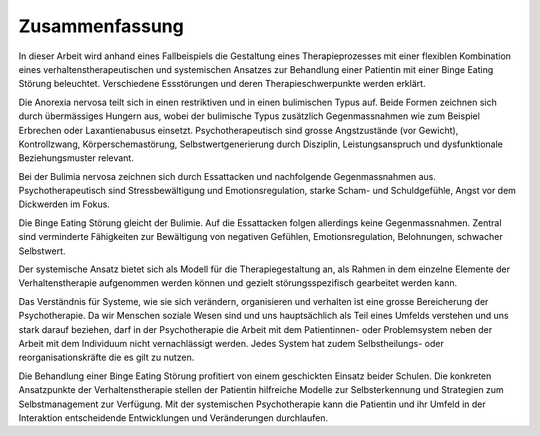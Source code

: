 ===============
Zusammenfassung
===============

In dieser Arbeit wird anhand eines Fallbeispiels die Gestaltung eines Therapieprozesses mit einer flexiblen Kombination eines verhaltenstherapeutischen und systemischen Ansatzes zur Behandlung einer Patientin mit einer Binge Eating Störung beleuchtet. Verschiedene Essstörungen und deren Therapieschwerpunkte werden erklärt.

Die Anorexia nervosa teilt sich in einen restriktiven und in einen bulimischen Typus auf. Beide Formen zeichnen sich durch übermässiges Hungern aus, wobei der bulimische Typus zusätzlich Gegenmassnahmen wie zum Beispiel Erbrechen oder Laxantienabusus einsetzt. Psychotherapeutisch sind grosse Angstzustände (vor Gewicht), Kontrollzwang, Körperschemastörung, Selbstwertgenerierung durch Disziplin, Leistungsanspruch und dysfunktionale Beziehungsmuster relevant.

Bei der Bulimia nervosa zeichnen sich durch Essattacken und nachfolgende Gegenmassnahmen aus. Psychotherapeutisch sind Stressbewältigung und Emotionsregulation, starke Scham- und Schuldgefühle, Angst vor dem Dickwerden im Fokus.

Die Binge Eating Störung gleicht der Bulimie. Auf die Essattacken folgen allerdings keine Gegenmassnahmen. Zentral sind verminderte Fähigkeiten zur Bewältigung von negativen Gefühlen, Emotionsregulation, Belohnungen, schwacher Selbstwert.

Der systemische Ansatz bietet sich als Modell für die
Therapiegestaltung an, als Rahmen in dem einzelne Elemente der
Verhaltenstherapie aufgenommen werden können und gezielt störungsspezifisch
gearbeitet werden kann.

Das Verständnis für Systeme,
wie sie sich verändern, organisieren und verhalten ist eine grosse
Bereicherung der Psychotherapie. Da wir Menschen soziale Wesen sind und uns hauptsächlich als
Teil eines Umfelds verstehen und uns stark darauf beziehen, darf in der
Psychotherapie die Arbeit mit dem Patientinnen- oder Problemsystem neben der
Arbeit mit dem Individuum nicht vernachlässigt werden. Jedes System hat zudem
Selbstheilungs- oder reorganisationskräfte die es gilt zu nutzen.

Die Behandlung einer Binge Eating Störung profitiert von einem geschickten
Einsatz beider Schulen. Die konkreten Ansatzpunkte der Verhaltenstherapie
stellen der Patientin hilfreiche Modelle zur Selbsterkennung und Strategien zum
Selbstmanagement zur Verfügung. Mit der systemischen Psychotherapie kann die
Patientin und ihr Umfeld in der Interaktion entscheidende Entwicklungen und
Veränderungen durchlaufen.
